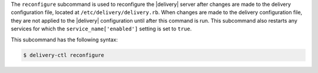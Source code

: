 .. The contents of this file may be included in multiple topics (using the includes directive).
.. The contents of this file should be modified in a way that preserves its ability to appear in multiple topics.


The ``reconfigure`` subcommand is used to reconfigure the |delivery| server after changes are made to the delivery configuration file, located at ``/etc/delivery/delivery.rb``. When changes are made to the delivery configuration file, they are not applied to the |delivery| configuration until after this command is run. This subcommand also restarts any services for which the ``service_name['enabled']`` setting is set to ``true``.

This subcommand has the following syntax:

.. code-block:: bash

   $ delivery-ctl reconfigure
